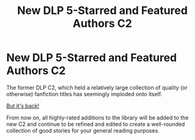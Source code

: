 #+TITLE: New DLP 5-Starred and Featured Authors C2

* New DLP 5-Starred and Featured Authors C2
:PROPERTIES:
:Author: Microuwave
:Score: 4
:DateUnix: 1567034529.0
:DateShort: 2019-Aug-29
:FlairText: Misc
:END:
The former DLP C2, which held a relatively large collection of quality (or otherwise) fanfiction titles has seemingly imploded onto itself.

[[https://www.fanfiction.net/community/DLP-5-Starred-and-Featured-Authors/131518/][But it's back!]]

From now on, all highly-rated additions to the library will be added to the new C2 and continue to be refined and edited to create a well-rounded collection of good stories for your general reading purposes.

